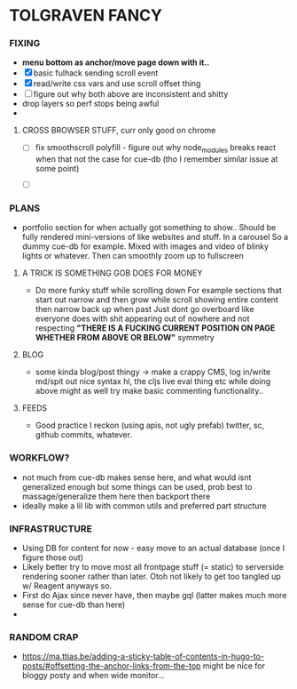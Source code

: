 * TOLGRAVEN FANCY

*** FIXING
  - *menu bottom as anchor/move page down with it..*
  - [X] basic fulhack sending scroll event
  - [X] read/write css vars and use scroll offset thing
  - [ ] figure out why both above are inconsistent and shitty
  - drop layers so perf stops being awful
  -
**** CROSS BROWSER STUFF, curr only good on chrome
  - [ ] fix smoothscroll polyfill - figure out why node_modules breaks react
        when that not the case for cue-db (tho I remember similar issue at some point)



  - [ ]
*** PLANS
  - portfolio section for when actually got something to show..
    Should be fully rendered mini-versions of like websites and stuff.
    In a carousel
    So a dummy cue-db for example.
    Mixed with images and video of blinky lights or whatever.
    Then can smoothly zoom up to fullscreen


**** A TRICK IS SOMETHING GOB DOES FOR MONEY
  - Do more funky stuff while scrolling down
    For example sections that start out narrow and then grow while scroll
    showing entire content then narrow back up when past
    Just dont go overboard like everyone does with shit appearing out of
    nowhere and not respecting *"THERE IS A FUCKING CURRENT POSITION ON PAGE*
    *WHETHER FROM ABOVE OR BELOW"* symmetry
**** BLOG
  - some kinda blog/post thingy -> make a crappy CMS, log in/write md/spit out
      nice syntax hl, the cljs live eval thing etc
      while doing above might as well try make basic commenting functionality..
**** FEEDS
  - Good practice I reckon (using apis, not ugly prefab)
    twitter, sc, github commits, whatever.


*** WORKFLOW?
  - not much from cue-db makes sense here, and what would isnt generalized enough
    but some things can be used, prob best to massage/generalize them here
    then backport there
  - ideally make a lil lib with common utils and preferred part structure

*** INFRASTRUCTURE
  - Using DB for content for now - easy move to an actual database (once I
    figure those out)
  - Likely better try to move most all frontpage stuff (= static) to
    serverside rendering sooner rather than later.
    Otoh not likely to get too tangled up w/ Reagent anyways so.
  - First do Ajax since never have, then maybe gql (latter makes much
    more sense for cue-db than here)
  -
*** RANDOM CRAP
    - https://ma.ttias.be/adding-a-sticky-table-of-contents-in-hugo-to-posts/#offsetting-the-anchor-links-from-the-top
      might be nice for bloggy posty and when wide monitor...
